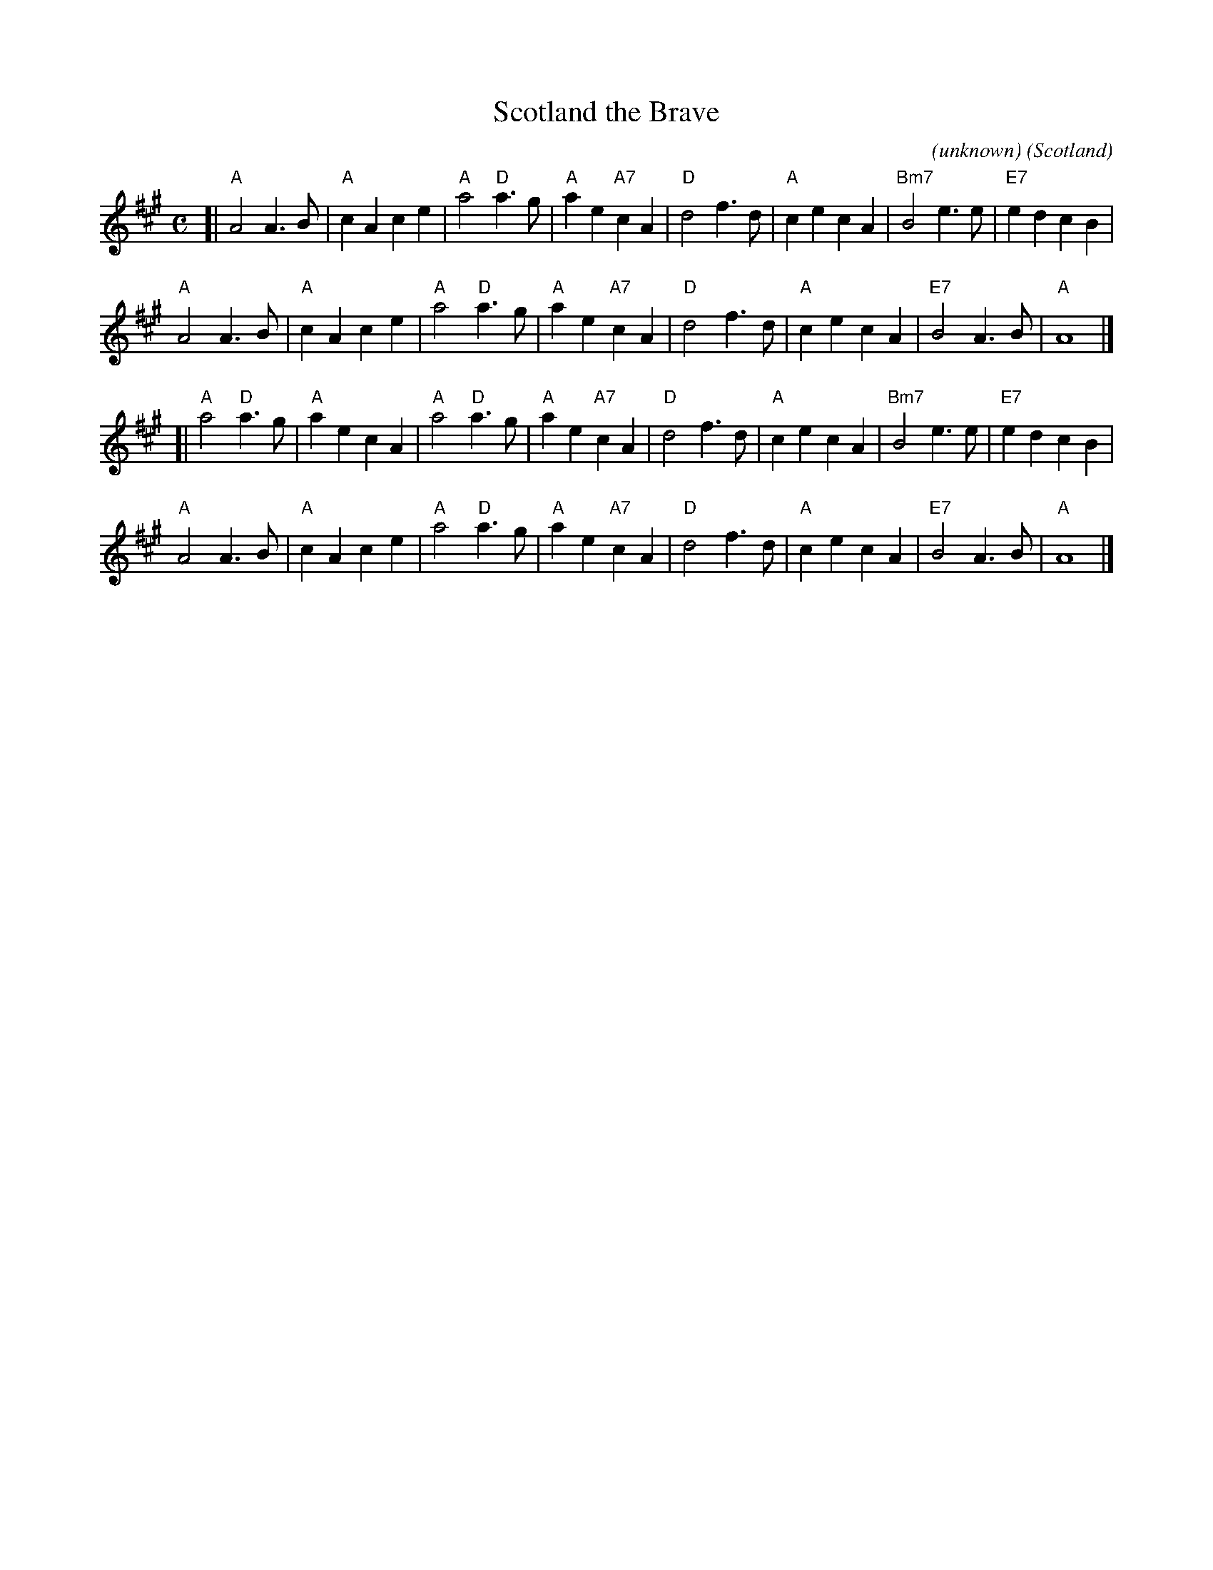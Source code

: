 X: 1
T: Scotland the Brave
C: (unknown)
%Date: 1911
O: Scotland
R: march
B: Version from the Concord Slow Scottish Jam session binder 2.
S: arr. B. McOwen, Sept 2001
Z: 2015 John Chambers <jc:trillian.mit.edu>
M: C
L: 1/8
K: A
[|\
"A"A4 A3B | "A"c2A2 c2e2 | "A"a4 "D"a3g | "A"a2e2 "A7"c2A2 |\
"D"d4 f3d | "A"c2e2 c2A2 | "Bm7"B4 e3e | "E7"e2d2 c2B2 |
"A"A4 A3B | "A"c2A2 c2e2 | "A"a4 "D"a3g | "A"a2e2 "A7"c2A2 |\
"D"d4 f3d | "A"c2e2 c2A2 | "E7"B4 A3B | "A"A8 |]
[|\
"A"a4 "D"a3g | "A"a2e2 c2A2 | "A"a4 "D"a3g | "A"a2e2 "A7"c2A2 |\
"D"d4 f3d | "A"c2e2 c2A2 | "Bm7"B4 e3e | "E7"e2d2 c2B2 |
"A"A4 A3B | "A"c2A2 c2e2 | "A"a4 "D"a3g | "A"a2e2 "A7"c2A2 |\
"D"d4 f3d | "A"c2e2 c2A2 | "E7"B4 A3B | "A"A8 |]
